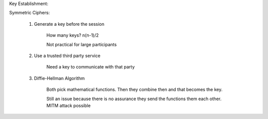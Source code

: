 Key Establishment:

Symmetric Ciphers:

	1. Generate a key before the session

		How many keys? n(n-1)/2

		Not practical for large participants

	2. Use a trusted third party service

		Need a key to communicate with that party



	3. Diffie-Hellman Algorithm
		
		Both pick mathematical functions. Then they combine then and that becomes the key. 
		
		Still an issue because there is no assurance they send the functions them each other. MITM attack possible


